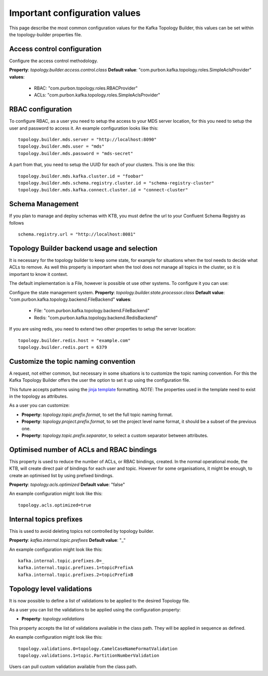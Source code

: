 Important configuration values
*******************************

This page describe the most common configuration values for the Kafka Topology Builder, this values can be set within the topology-builder properties file.

Access control configuration
-----------

Configure the access control methodology.

**Property**: *topology.builder.access.control.class*
**Default value**: "com.purbon.kafka.topology.roles.SimpleAclsProvider"
**values**:
 - RBAC: "com.purbon.topology.roles.RBACProvider"
 - ACLs: "com.purbon.kafka.topology.roles.SimpleAclsProvider"

RBAC configuration
-----------

To configure RBAC, as a user you need to setup the access to your MDS server location, for this you need to setup the user and password to access it.
An example configuration looks like this:
::
    topology.builder.mds.server = "http://localhost:8090"
    topology.builder.mds.user = "mds"
    topology.builder.mds.password = "mds-secret"

A part from that, you need to setup the UUID for each of your clusters. This is one like this:
::
    topology.builder.mds.kafka.cluster.id = "foobar"
    topology.builder.mds.schema.registry.cluster.id = "schema-registry-cluster"
    topology.builder.mds.kafka.connect.cluster.id = "connect-cluster"


Schema Management
-----------
If you plan to manage and deploy schemas with KTB, you must define the url to your Confluent Schema Registry as follows
::
    schema.registry.url = "http://localhost:8081"



Topology Builder backend usage and selection
-----------

It is necessary for the topology builder to keep some state, for example for situations when the tool needs to decide what ACLs to remove.
As well this property is important when the tool does not manage all topics in the cluster, so it is important to know it context.

The default implementation is a File, however is possible ot use other systems.
To configure it you can use:

Configure the state management system.
**Property**: *topology.builder.state.processor.class*
**Default value**: "com.purbon.kafka.topology.backend.FileBackend"
**values**:
 - File: "com.purbon.kafka.topology.backend.FileBackend"
 - Redis: "com.purbon.kafka.topology.backend.RedisBackend"

If you are using redis, you need to extend two other properties to setup the server location:
::
  topology.builder.redis.host = "example.com"
  topology.builder.redis.port = 6379

Customize the topic naming convention
-----------

A request, not either common, but necessary in some situations is to customize the topic naming convention.
For this the Kafka Topology Builder offers the user the option to set it up using the configuration file.

This future accepts patterns using the `jinja template <https://jinja.palletsprojects.com/en/2.11.x/>`_ formatting.
*NOTE*: The properties used in the template need to exist in the topology as attributes.

As a user you can customize:

- **Property**: *topology.topic.prefix.format*, to set the full topic naming format.
- **Property**: *topology.project.prefix.format*, to set the project level name format, it should be a subset of the previous one.
- **Property**: *topology.topic.prefix.separator*, to select a custom separator between attributes.

Optimised number of ACLs and RBAC bindings
-----------

This property is used to reduce the number of ACLs, or RBAC bindings, created. In the normal operational mode, the KTB, will create direct pair of bindings for each user and topic.
However for some organisations, it might be enough, to create an optimised list by using prefixed bindings.

**Property**: *topology.acls.optimized*
**Default value**: "false"

An example configuration might look like this:
::
    topology.acls.optimized=true

Internal topics prefixes
-----------

This is used to avoid deleting topics not controlled by topology builder.

**Property**: *kafka.internal.topic.prefixes*
**Default value**: "_"

An example configuration might look like this:
::
    kafka.internal.topic.prefixes.0=_
    kafka.internal.topic.prefixes.1=topicPrefixA
    kafka.internal.topic.prefixes.2=topicPrefixB

Topology level validations
-----------

It is now possible to define a list of validations to be applied to the desired Topology file.

As a user you can list the validations to be applied using the configuration property:

- **Property**: *topology.validations*

This property accepts the list of validations available in the class path.
They will be applied in sequence as defined.

An example configuration might look like this:
::
    topology.validations.0=topology.CamelCaseNameFormatValidation
    topology.validations.1=topic.PartitionNumberValidation

Users can pull custom validation available from the class path.
